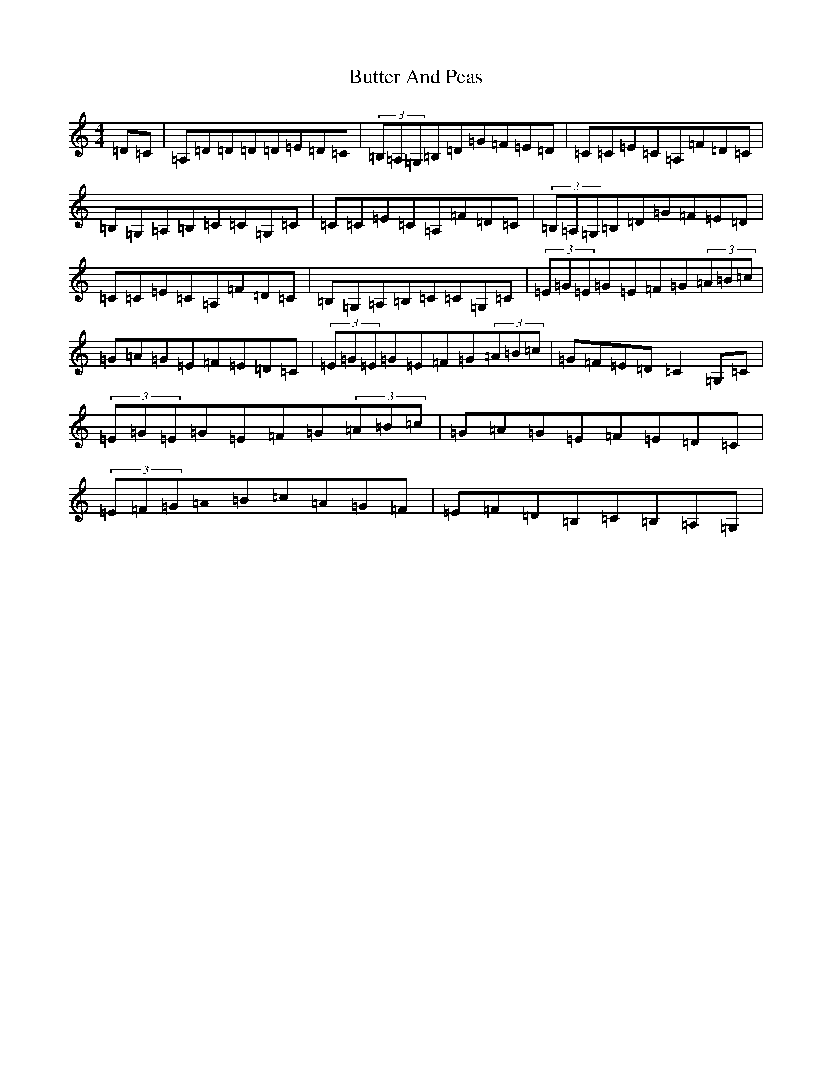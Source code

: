X: 2923
T: Butter And Peas
S: https://thesession.org/tunes/13499#setting23835
R: reel
M:4/4
L:1/8
K: C Major
=D=C|=A,=D=D=D=D=E=D=C|(3=B,=A,=G,=B,=D=G=F=E=D|=C=C=E=C=A,=F=D=C|=B,=G,=A,=B,=C=C=G,=C|=C=C=E=C=A,=F=D=C|(3=B,=A,=G,=B,=D=G=F=E=D|=C=C=E=C=A,=F=D=C|=B,=G,=A,=B,=C=C=G,=C|(3=E=G=E=G=E=F=G(3=A=B=c|=G=A=G=E=F=E=D=C|(3=E=G=E=G=E=F=G(3=A=B=c|=G=F=E=D=C2=G,=C|(3=E=G=E=G=E=F=G(3=A=B=c|=G=A=G=E=F=E=D=C|(3=E=F=G=A=B=c=A=G=F|=E=F=D=B,=C=B,=A,=G,|